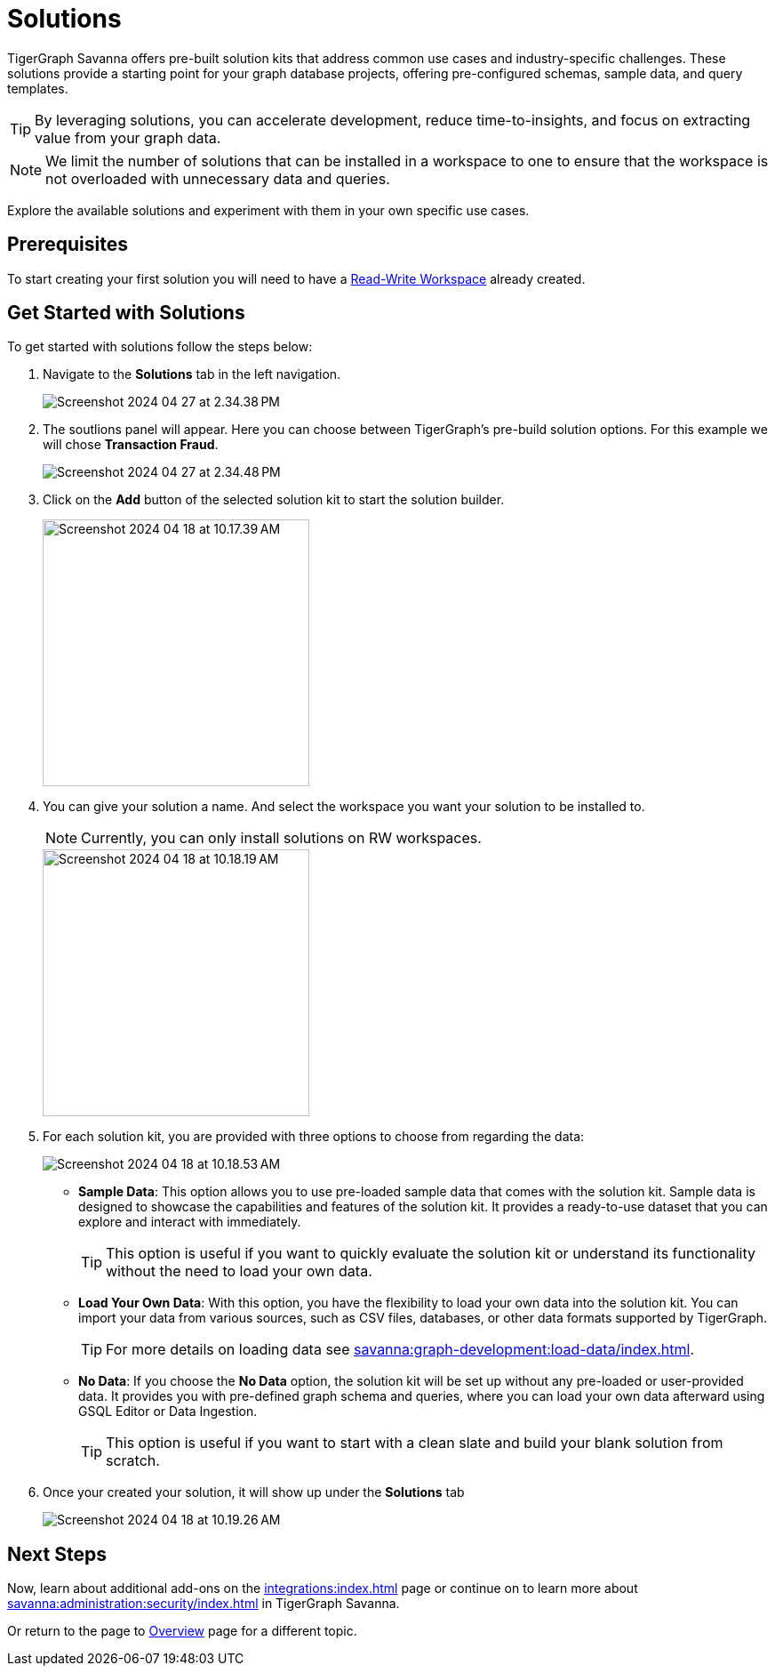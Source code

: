 = Solutions
:experimental:

TigerGraph Savanna offers pre-built solution kits that address common use cases and industry-specific challenges.
These solutions provide a starting point for your graph database projects, offering pre-configured schemas, sample data, and query templates.

[TIP]
====
By leveraging solutions, you can accelerate development, reduce time-to-insights, and focus on extracting value from your graph data.
====

[NOTE]
====
We limit the number of solutions that can be installed in a workspace to one to ensure that the workspace is not overloaded with unnecessary data and queries.
====

Explore the available solutions and experiment with them in your own specific use cases.

== Prerequisites
To start creating your first solution you will need to have a xref:savanna:workgroup-workspace:workspaces/readwrite-readonly.adoc#_read_write_rw_workspace[Read-Write Workspace]  already created.

== Get Started with Solutions

.To get started with solutions follow the steps below:
. Navigate to the btn:[ Solutions ] tab in the left navigation.
+
image::Screenshot 2024-04-27 at 2.34.38 PM.png[]

. The soutlions panel will appear. Here you can choose between TigerGraph's pre-build solution options. For this example we will chose btn:[ Transaction Fraud ].
+
image::Screenshot 2024-04-27 at 2.34.48 PM.png[]

. Click on the btn:[Add] button of the selected solution kit to start the solution builder.
+
image::Screenshot 2024-04-18 at 10.17.39 AM.png[width=300]

. You can give your solution a name. And select the workspace you want your solution to be installed to.
+
[NOTE]
====
Currently, you can only install solutions on RW workspaces.
====
+
image::Screenshot 2024-04-18 at 10.18.19 AM.png[width=300]

. For each solution kit, you are provided with three options to choose from regarding the data:
+
image::Screenshot 2024-04-18 at 10.18.53 AM.png[]
+
* *Sample Data*: This option allows you to use pre-loaded sample data that comes with the solution kit.
Sample data is designed to showcase the capabilities and features of the solution kit.
It provides a ready-to-use dataset that you can explore and interact with immediately.
+
[TIP]
====
This option is useful if you want to quickly evaluate the solution kit or understand its functionality without the need to load your own data.
====

* *Load Your Own Data*: With this option, you have the flexibility to load your own data into the solution kit.
You can import your data from various sources, such as CSV files, databases, or other data formats supported by TigerGraph.
+
[TIP]
====
For more details on loading data see xref:savanna:graph-development:load-data/index.adoc[].
====

* *No Data*: If you choose the btn:[No Data] option, the solution kit will be set up without any pre-loaded or user-provided data.
It provides you with pre-defined graph schema and queries, where you can load your own data afterward using GSQL Editor or Data Ingestion.
+
[TIP]
====
This option is useful if you want to start with a clean slate and build your blank solution from scratch.
====

. Once your created your solution, it will show up under the btn:[ Solutions ] tab
+
image::Screenshot 2024-04-18 at 10.19.26 AM.png[]

== Next Steps

Now, learn about additional add-ons on the xref:integrations:index.adoc[] page or continue on to learn more about xref:savanna:administration:security/index.adoc[] in TigerGraph Savanna.

Or return to the  page to xref:savanna:overview:index.adoc[Overview] page for a different topic.

